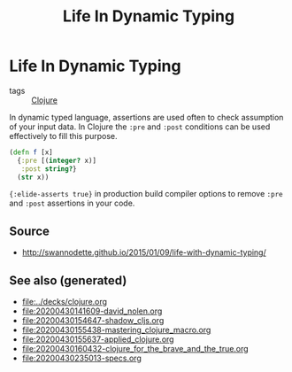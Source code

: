 #+TITLE: Life In Dynamic Typing
#+OPTIONS: toc:nil
#+ROAM_ALIAS: life-dynamic-type
#+ROAM_TAGS: dynamic-typing test clj david-nolen cljs

* Life In Dynamic Typing

  - tags :: [[file:../decks/clojure.org][Clojure]]

  In dynamic typed language, assertions are used often to check assumption of
  your input data. In Clojure the =:pre= and =:post= conditions can be used
  effectively to fill this purpose.

  #+BEGIN_SRC clojure
     (defn f [x]
       {:pre [(integer? x)]
        :post string?}
       (str x))
  #+END_SRC

  ={:elide-asserts true}= in production build compiler options to remove =:pre=
  and =:post= assertions in your code.

** Source

   - http://swannodette.github.io/2015/01/09/life-with-dynamic-typing/

** See also (generated)

   - [[file:../decks/clojure.org]]
   - [[file:20200430141609-david_nolen.org]]
   - [[file:20200430154647-shadow_cljs.org]]
   - [[file:20200430155438-mastering_clojure_macro.org]]
   - [[file:20200430155637-applied_clojure.org]]
   - [[file:20200430160432-clojure_for_the_brave_and_the_true.org]]
   - [[file:20200430235013-specs.org]]

